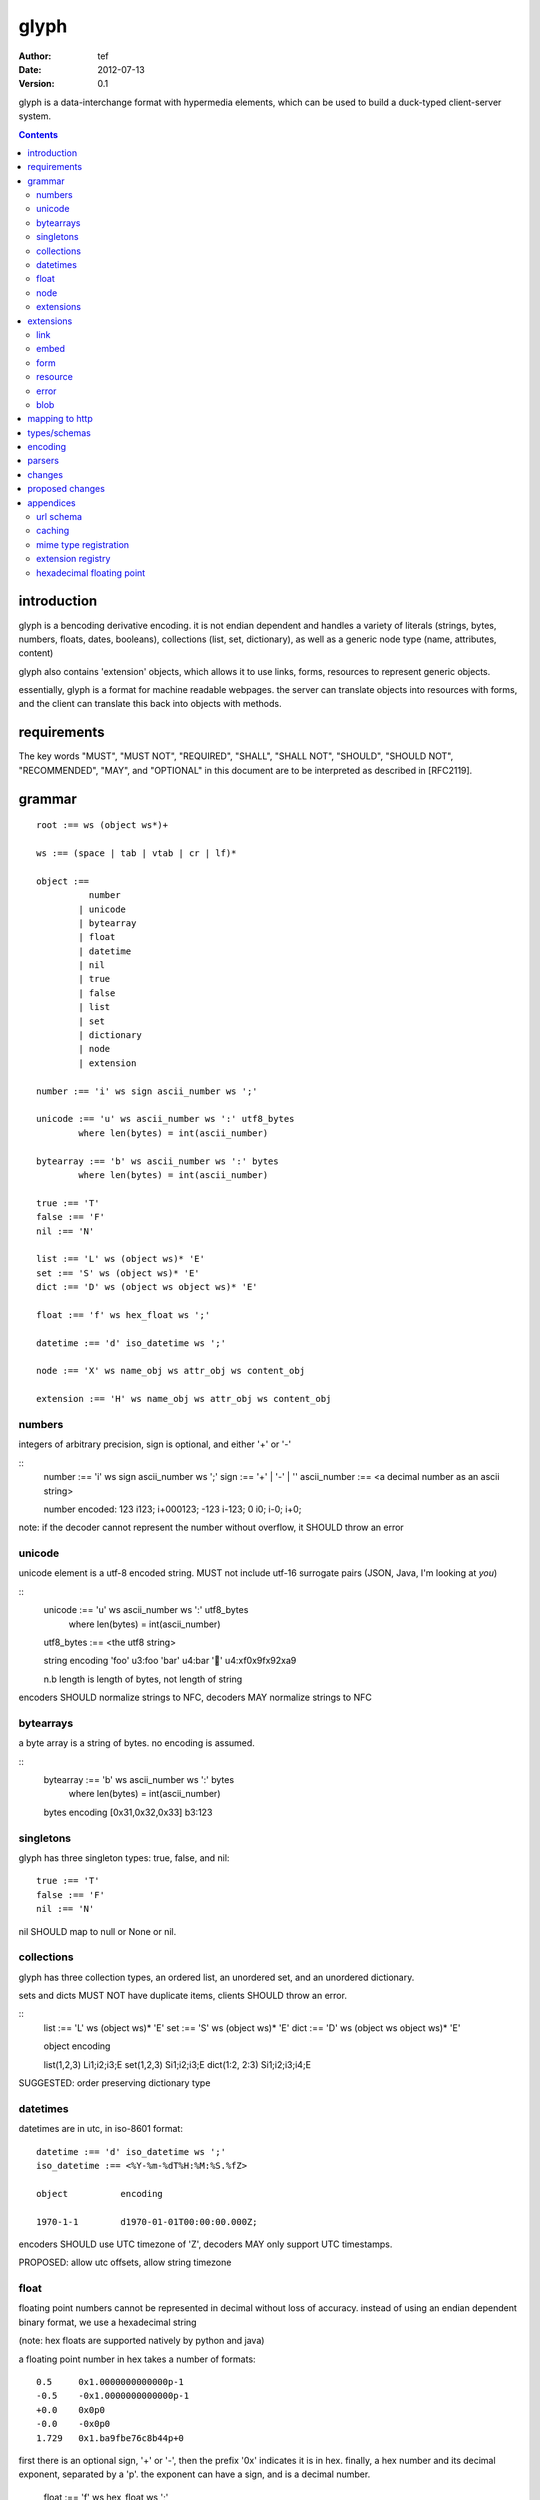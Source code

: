 =======
 glyph
=======
:Author: tef
:Date: 2012-07-13
:Version: 0.1

glyph is a data-interchange format with hypermedia elements,
which can be used to build a duck-typed client-server system. 

.. contents::


introduction
============

glyph is a bencoding derivative encoding. it is not endian dependent
and handles a variety of literals (strings, bytes, numbers, floats, dates, 
booleans), collections (list, set, dictionary), as well as a generic 
node type (name, attributes, content)

glyph also contains 'extension' objects, which allows it to
use links, forms, resources to represent generic objects.

essentially, glyph is a format for machine readable webpages.
the server can translate objects into resources with forms,
and the client can translate this back into objects with methods.


requirements
============

The key words "MUST", "MUST NOT", "REQUIRED", "SHALL", "SHALL NOT",
"SHOULD", "SHOULD NOT", "RECOMMENDED", "MAY", and "OPTIONAL" in this
document are to be interpreted as described in [RFC2119].

grammar
=======

::

	root :== ws (object ws*)+

	ws :== (space | tab | vtab | cr | lf)*

	object :== 
		  number
		| unicode
		| bytearray
		| float
		| datetime
		| nil
		| true
		| false
		| list
		| set
		| dictionary
		| node
		| extension

	number :== 'i' ws sign ascii_number ws ';'

	unicode :== 'u' ws ascii_number ws ':' utf8_bytes 
		where len(bytes) = int(ascii_number)

	bytearray :== 'b' ws ascii_number ws ':' bytes
		where len(bytes) = int(ascii_number)

	true :== 'T'
	false :== 'F'
	nil :== 'N'

	list :== 'L' ws (object ws)* 'E'
	set :== 'S' ws (object ws)* 'E'
	dict :== 'D' ws (object ws object ws)* 'E'

	float :== 'f' ws hex_float ws ';'

	datetime :== 'd' iso_datetime ws ';'

	node :== 'X' ws name_obj ws attr_obj ws content_obj 

	extension :== 'H' ws name_obj ws attr_obj ws content_obj 
	

numbers
-------

integers of arbitrary precision, sign is optional, and either '+' or '-'

::
	number :== 'i' ws sign ascii_number ws ';'
	sign :== '+' | '-' | ''
	ascii_number :== <a decimal number as an ascii string>

	number	encoded:
	123	i123; i+000123;
	-123	i-123;
	0	i0; i-0; i+0;

note: if the decoder cannot represent the number without overflow, 
it SHOULD throw an error

unicode
-------

unicode element is a utf-8 encoded string. MUST not include
utf-16 surrogate pairs (JSON, Java, I'm looking at *you*)

::
	unicode :== 'u' ws ascii_number ws ':' utf8_bytes 
		where len(bytes) = int(ascii_number)

	utf8_bytes :== <the utf8 string>

	string 	encoding
	'foo'	u3:foo
	'bar'	u4:bar
	'💩'	u4:\xf0\x9f\x92\xa9

	n.b length is length of bytes, not length of string

encoders SHOULD normalize strings to NFC, decoders MAY
normalize strings to NFC


bytearrays
----------

a byte array is a string of bytes. no encoding
is assumed.

::
	bytearray :== 'b' ws ascii_number ws ':' bytes
		where len(bytes) = int(ascii_number)

	bytes			encoding
	[0x31,0x32,0x33]	b3:123


singletons
----------

glyph has three singleton types: true, false, and nil::

	true :== 'T'
	false :== 'F'
	nil :== 'N'

nil SHOULD map to null or None or nil.

collections
-----------

glyph has three collection types, an ordered list,
an unordered set, and an unordered dictionary.

sets and dicts MUST NOT have duplicate items,
clients SHOULD throw an error.

::
	list :== 'L' ws (object ws)* 'E'
	set :== 'S' ws (object ws)* 'E'
	dict :== 'D' ws (object ws object ws)* 'E'

	object		encoding

	list(1,2,3)	Li1;i2;i3;E
	set(1,2,3)	Si1;i2;i3;E
	dict(1:2, 2:3)	Si1;i2;i3;i4;E

SUGGESTED: order preserving dictionary type

datetimes
---------

datetimes are in utc, in iso-8601 format::

	datetime :== 'd' iso_datetime ws ';'
	iso_datetime :== <%Y-%m-%dT%H:%M:%S.%fZ>

	object		encoding

	1970-1-1	d1970-01-01T00:00:00.000Z;

encoders SHOULD use UTC timezone of 'Z',
decoders MAY only support UTC timestamps.

PROPOSED: allow utc offsets, allow string timezone

float
-----

floating point numbers cannot be represented in decimal
without loss of accuracy. instead of using an endian
dependent binary format, we use a hexadecimal string

(note: hex floats are supported natively by python and java)

a floating point number in hex takes a number of formats::

	0.5	0x1.0000000000000p-1
	-0.5 	-0x1.0000000000000p-1 
	+0.0	0x0p0
	-0.0	-0x0p0
	1.729	0x1.ba9fbe76c8b44p+0

first there is an optional sign, '+' or '-', then
the prefix '0x' indicates it is in hex.
finally, a hex number and its decimal exponent,
separated by a 'p'. the exponent can have a sign,
and is a decimal number.

	float :== 'f' ws hex_float ws ';'

	float	encoding
	0.5	f0x1.0000000000000p-1; 
	-0.5 	f-0x1.0000000000000p-1; 
	0.0	f0x0p0;

special values, nan and infinity are serialized as strings

	float		encoding
	infinity	finf; fInfinity; finfinity;
	-infinity	f-inf; f-infinity; f-Infinity;
	NaN		fnan; -fNaN

decoders SHOULD ignore case and MAY only check the prefix
of 'inf' rather than being exact.

hexadecimal floating point conversion is detailed in an appendix.

node
----

nodes are generic named containers for application use:
tuples of name, attributes and content objects.

name SHOULD be a unicode string, attributes SHOULD be a dictionary::

	node :== 'X' ws name_obj ws attr_obj ws content_obj 

	name_obj :== string | object
	attr_obj :== dictionary | object
	content_obj :== object

decoders MUST handle nodes with arbitrary objects for
name, attributes and content

decoders normally transform nodes into wrapper objects
where object attributes are matched to the content_obj
i.e forwarding node[blah] and node.blah to content_obj[blah]

nodes can be used to represent an xml dom node::

	xml			encoded
	<xml a=1>1</xml>	Xu3:xmlDu1:ai1;


extensions
----------

extensions are name, attr, content tuples, used internally within glyph
to describe objects with special handling or meaning, rather than
application meaning.

name SHOULD be a unicode string, attributes SHOULD be a dictionary::

	extension :== 'H' ws name_obj ws attr_obj ws content_obj 
	name_obj :== string | object
	attr_obj :== dictionary | object
	content_obj :== object

extensions are used to represent links, forms, resources, errors
and blobs within glyph.

decoders SHOULD handle unknown extensions as node types.

extensions
==========

the following extensions are defined within glyph

note: all names are unicode strings

link
----
a hyperlink with a method and url

- name 'link'
- attributes is a dictionary with the keys 'url', 'method'
- content is nil object 

links map to functions with no arguments.


embed
-----
a hyperlink with a method, url and the response embedded

- links with inline responses have the name 'embed'
- attributes is a dictionary with the keys 'url', 'method'
 - url and method are both unicode keys with unicode values.
- content is the inlined response.

PROPOSED: unify link and embed type.

embeds map to functions with no arguments

form
----

like a html form, with a url, method, expected form values.

- name 'form'
- attributes is a dictionary
  - MUST have the keys 'url', 'method' , 'values'
  - url and method are both unicode keys with unicode values.
  - values is a list of unicode names
- content is nil object

forms map to functions with arguments.
when submitting a form, the arguments
are encoded as a list, in the order given.

resource
--------

like a top level webpage. like in a node
- name 'resource'
- attributes is a dictionary,
  -  MAY have the keys 'url', 'name'
- content is a dict of string -> object
  - objects often forms

resources map to instances, where the content contains
forms mapping to the methods.

error
-----

errors provide a generic object for messages in response
to failed requests

- name 'error'
- attributes is a dictionary with the keys 'logref', 'message'
- content SHOULD be a dict of string -> object, MAY be empty.

logref is a application specific reference for logging.
message is a unicode string

clients upon recieving 


blob
----

blobs represent a typed bytestring. blobs can represent
inlined responses for data other than glyph objects.

- name 'blob'
- attributes is a dictionary,
  - MUST have the key 'content-type'
  - MAY have the key 'url'
- content is a bytearray

glyph servers can transform a response of a blob
into a http response with the given content-type and blob

glyph clients can return an response with an unknown encoding
as a blob


mapping to http
===============

TODO: describe typical client/server interaction

how hypermedia encapsulates state

types/schemas
=============
	
form variables currently untyped. form has a values
attribute containing a list of string names

PROPOSED: some way to epress types on form inputs, default values

encoding
========

TODO: expand with notes on encoder specifics

building urls

handling resources, forms, links

handling extensions

parsers
=======

TODO

error handling
recovery

handling resources, forms, links

changes
=======

- initial use bencode
  json didn't support binary data
- booleans, datetimes added
- nil added
  creature comforts
- forms, links, embeds added
  hypermedia is neat
- use b for byte array instead of s
  less confusing
- remove bencode ordering constraint on dictionaries
  as there isn't the same dict keys must be string restrictions
- changed terminators/separators to '\n'
  idea for using 'readline' in decoders, but made things ugly
- resources added
  instead of using nodes to represent resources
- blob, error type placeholders added
- separator changed to ':' ,changed terminator to ';' 
   (new lines make for ugly query strings)
  easier to read, and no semantic whitespace means easier pretty printing 
- blob extension type - aka byte array with headers
  use case is for inling a response that isn't glyph
- error extension type
  use as body content in 4xx, 5xx

- unicode normalization as a recommendation

proposed changes
================

- put a ';' at the end of strings - easier to read format

- unify link and embed extension

- schema/type information for forms (aka values)
  allow better mapping 

- datetime with offset, timezone
  allow non utc dates, but you need the utc offset
  optional string timezone

- order preserving dictionary type
  we use a list of lists for form schemas
  hard to represent in many languages (but python, java, ruby have this)
  current thinking: bad idea

- restrictions on what goes in dictionaries, sets
  should use immutable collections? tuples?

- caching information inside of resources	
  resources/embeds CAN contain control headers, freshness information


appendices
==========

url schema
----------

form urls are of the form /ObjectName/method?<glyph instance data>

note: ? breaks squid default config for caching.

caching
-------


mime type registration
----------------------


extension registry
------------------

hexadecimal floating point
--------------------------

normals, subnormals

nan, infinity, zero


decimal:  0.5d::

	in network byte order

	offset:    0  8  16 32 40 48 56 64
	bytes:     3f e0 00 00 00 00 00 00


	sign bit: bit 0

	sign_bit = (byte[0] & 128) == 128   
	sign = 0 is sign_bit is 0
	       1 if sign_bit is 1

	sign bit of 0.5 is 0x3f & 128 = 0

	exponent: bits 1..12  (11 bits) as network order int 
	instead of signed, exponent is stored as exp+1023 if exp != 0
	
	raw_exponent = ((byte[0] &127) << 4) + ((byte[1]&240) >> 4)
	so raw_exponent = ((0x3f &127) << 4) + ((0xe0)>>4) = 1022

	n.b if raw exponent is 0, then exponent is 0.
	    if raw exponent is not 0, exponent is raw_exponent-1023

	exponent of 0.5 is -1 (1022-1023)

	fractional: bits 13..64  (52 bits) as unsigned network int

	fractional = [ byte[1]&15, byte[2], ...]

	fractional part of 0.5 is [0xe0&15, 0x00,0x00,...] is 0


	so hex is <SIGN>0x1.<FRACTIONAL>p<EXPONENT> where FRACTIONAL is in hex, exponent in decimal
	for normals.

	0.5 in hex:   0x1.0000000000000p-1 
	-0.5 in hex: -0x1.0000000000000p-1 


for subnormals and 0, the raw exponent is 0, and so the exponent is either::

	0, if the fractional part is 0 
	-1022, if the fractional part is non 0

these are formatted with a leading 0, not 1
